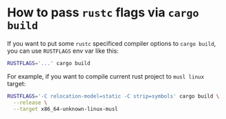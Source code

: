 * How to pass =rustc= flags via =cargo build=

If you want to put some =rustc= specificed compiler options to =cargo build=, you can use =RUSTFLAGS= env var like this:

#+BEGIN_SRC bash
  RUSTFLAGS='...' cargo build
#+END_SRC


For example, if you want to compile current rust project to =musl linux= target:

#+BEGIN_SRC bash
  RUSTFLAGS='-C relocation-model=static -C strip=symbols' cargo build \
    --release \
    --target x86_64-unknown-linux-musl
#+END_SRC
